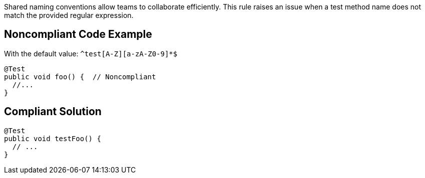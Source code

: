 Shared naming conventions allow teams to collaborate efficiently. This rule raises an issue when a test method name does not match the provided regular expression.

== Noncompliant Code Example

With the default value: ``++^test[A-Z][a-zA-Z0-9]*$++``

----
@Test
public void foo() {  // Noncompliant
  //...
}
----

== Compliant Solution

----
@Test
public void testFoo() {
  // ...
}
----
